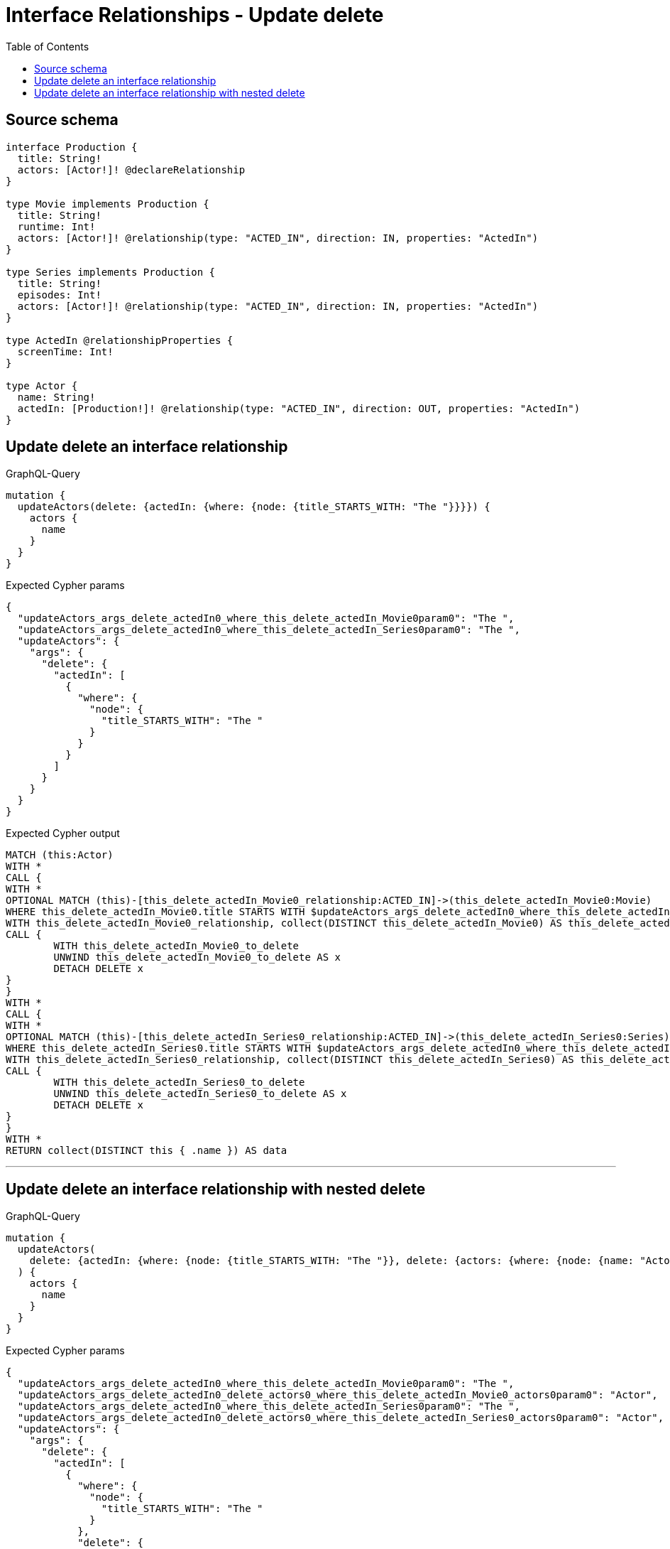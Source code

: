 :toc:

= Interface Relationships - Update delete

== Source schema

[source,graphql,schema=true]
----
interface Production {
  title: String!
  actors: [Actor!]! @declareRelationship
}

type Movie implements Production {
  title: String!
  runtime: Int!
  actors: [Actor!]! @relationship(type: "ACTED_IN", direction: IN, properties: "ActedIn")
}

type Series implements Production {
  title: String!
  episodes: Int!
  actors: [Actor!]! @relationship(type: "ACTED_IN", direction: IN, properties: "ActedIn")
}

type ActedIn @relationshipProperties {
  screenTime: Int!
}

type Actor {
  name: String!
  actedIn: [Production!]! @relationship(type: "ACTED_IN", direction: OUT, properties: "ActedIn")
}
----
== Update delete an interface relationship

.GraphQL-Query
[source,graphql]
----
mutation {
  updateActors(delete: {actedIn: {where: {node: {title_STARTS_WITH: "The "}}}}) {
    actors {
      name
    }
  }
}
----

.Expected Cypher params
[source,json]
----
{
  "updateActors_args_delete_actedIn0_where_this_delete_actedIn_Movie0param0": "The ",
  "updateActors_args_delete_actedIn0_where_this_delete_actedIn_Series0param0": "The ",
  "updateActors": {
    "args": {
      "delete": {
        "actedIn": [
          {
            "where": {
              "node": {
                "title_STARTS_WITH": "The "
              }
            }
          }
        ]
      }
    }
  }
}
----

.Expected Cypher output
[source,cypher]
----
MATCH (this:Actor)
WITH *
CALL {
WITH *
OPTIONAL MATCH (this)-[this_delete_actedIn_Movie0_relationship:ACTED_IN]->(this_delete_actedIn_Movie0:Movie)
WHERE this_delete_actedIn_Movie0.title STARTS WITH $updateActors_args_delete_actedIn0_where_this_delete_actedIn_Movie0param0
WITH this_delete_actedIn_Movie0_relationship, collect(DISTINCT this_delete_actedIn_Movie0) AS this_delete_actedIn_Movie0_to_delete
CALL {
	WITH this_delete_actedIn_Movie0_to_delete
	UNWIND this_delete_actedIn_Movie0_to_delete AS x
	DETACH DELETE x
}
}
WITH *
CALL {
WITH *
OPTIONAL MATCH (this)-[this_delete_actedIn_Series0_relationship:ACTED_IN]->(this_delete_actedIn_Series0:Series)
WHERE this_delete_actedIn_Series0.title STARTS WITH $updateActors_args_delete_actedIn0_where_this_delete_actedIn_Series0param0
WITH this_delete_actedIn_Series0_relationship, collect(DISTINCT this_delete_actedIn_Series0) AS this_delete_actedIn_Series0_to_delete
CALL {
	WITH this_delete_actedIn_Series0_to_delete
	UNWIND this_delete_actedIn_Series0_to_delete AS x
	DETACH DELETE x
}
}
WITH *
RETURN collect(DISTINCT this { .name }) AS data
----

'''

== Update delete an interface relationship with nested delete

.GraphQL-Query
[source,graphql]
----
mutation {
  updateActors(
    delete: {actedIn: {where: {node: {title_STARTS_WITH: "The "}}, delete: {actors: {where: {node: {name: "Actor"}}}}}}
  ) {
    actors {
      name
    }
  }
}
----

.Expected Cypher params
[source,json]
----
{
  "updateActors_args_delete_actedIn0_where_this_delete_actedIn_Movie0param0": "The ",
  "updateActors_args_delete_actedIn0_delete_actors0_where_this_delete_actedIn_Movie0_actors0param0": "Actor",
  "updateActors_args_delete_actedIn0_where_this_delete_actedIn_Series0param0": "The ",
  "updateActors_args_delete_actedIn0_delete_actors0_where_this_delete_actedIn_Series0_actors0param0": "Actor",
  "updateActors": {
    "args": {
      "delete": {
        "actedIn": [
          {
            "where": {
              "node": {
                "title_STARTS_WITH": "The "
              }
            },
            "delete": {
              "actors": [
                {
                  "where": {
                    "node": {
                      "name": "Actor"
                    }
                  }
                }
              ]
            }
          }
        ]
      }
    }
  }
}
----

.Expected Cypher output
[source,cypher]
----
MATCH (this:Actor)
WITH *
CALL {
WITH *
OPTIONAL MATCH (this)-[this_delete_actedIn_Movie0_relationship:ACTED_IN]->(this_delete_actedIn_Movie0:Movie)
WHERE this_delete_actedIn_Movie0.title STARTS WITH $updateActors_args_delete_actedIn0_where_this_delete_actedIn_Movie0param0
WITH *
CALL {
WITH *
OPTIONAL MATCH (this_delete_actedIn_Movie0)<-[this_delete_actedIn_Movie0_actors0_relationship:ACTED_IN]-(this_delete_actedIn_Movie0_actors0:Actor)
WHERE this_delete_actedIn_Movie0_actors0.name = $updateActors_args_delete_actedIn0_delete_actors0_where_this_delete_actedIn_Movie0_actors0param0
WITH this_delete_actedIn_Movie0_actors0_relationship, collect(DISTINCT this_delete_actedIn_Movie0_actors0) AS this_delete_actedIn_Movie0_actors0_to_delete
CALL {
	WITH this_delete_actedIn_Movie0_actors0_to_delete
	UNWIND this_delete_actedIn_Movie0_actors0_to_delete AS x
	DETACH DELETE x
}
}
WITH this_delete_actedIn_Movie0_relationship, collect(DISTINCT this_delete_actedIn_Movie0) AS this_delete_actedIn_Movie0_to_delete
CALL {
	WITH this_delete_actedIn_Movie0_to_delete
	UNWIND this_delete_actedIn_Movie0_to_delete AS x
	DETACH DELETE x
}
}
WITH *
CALL {
WITH *
OPTIONAL MATCH (this)-[this_delete_actedIn_Series0_relationship:ACTED_IN]->(this_delete_actedIn_Series0:Series)
WHERE this_delete_actedIn_Series0.title STARTS WITH $updateActors_args_delete_actedIn0_where_this_delete_actedIn_Series0param0
WITH *
CALL {
WITH *
OPTIONAL MATCH (this_delete_actedIn_Series0)<-[this_delete_actedIn_Series0_actors0_relationship:ACTED_IN]-(this_delete_actedIn_Series0_actors0:Actor)
WHERE this_delete_actedIn_Series0_actors0.name = $updateActors_args_delete_actedIn0_delete_actors0_where_this_delete_actedIn_Series0_actors0param0
WITH this_delete_actedIn_Series0_actors0_relationship, collect(DISTINCT this_delete_actedIn_Series0_actors0) AS this_delete_actedIn_Series0_actors0_to_delete
CALL {
	WITH this_delete_actedIn_Series0_actors0_to_delete
	UNWIND this_delete_actedIn_Series0_actors0_to_delete AS x
	DETACH DELETE x
}
}
WITH this_delete_actedIn_Series0_relationship, collect(DISTINCT this_delete_actedIn_Series0) AS this_delete_actedIn_Series0_to_delete
CALL {
	WITH this_delete_actedIn_Series0_to_delete
	UNWIND this_delete_actedIn_Series0_to_delete AS x
	DETACH DELETE x
}
}
WITH *
RETURN collect(DISTINCT this { .name }) AS data
----

'''

